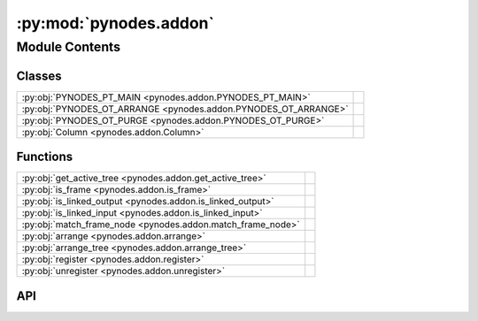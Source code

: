 :py:mod:`pynodes.addon`
=======================

.. py:module:: pynodes.addon

.. autodoc2-docstring:: pynodes.addon
   :parser: myst
   :allowtitles:

Module Contents
---------------

Classes
~~~~~~~

.. list-table::
   :class: autosummary longtable
   :align: left

   * - :py:obj:`PYNODES_PT_MAIN <pynodes.addon.PYNODES_PT_MAIN>`
     -
   * - :py:obj:`PYNODES_OT_ARRANGE <pynodes.addon.PYNODES_OT_ARRANGE>`
     - .. autodoc2-docstring:: pynodes.addon.PYNODES_OT_ARRANGE
          :parser: myst
          :summary:
   * - :py:obj:`PYNODES_OT_PURGE <pynodes.addon.PYNODES_OT_PURGE>`
     - .. autodoc2-docstring:: pynodes.addon.PYNODES_OT_PURGE
          :parser: myst
          :summary:
   * - :py:obj:`Column <pynodes.addon.Column>`
     - .. autodoc2-docstring:: pynodes.addon.Column
          :parser: myst
          :summary:

Functions
~~~~~~~~~

.. list-table::
   :class: autosummary longtable
   :align: left

   * - :py:obj:`get_active_tree <pynodes.addon.get_active_tree>`
     - .. autodoc2-docstring:: pynodes.addon.get_active_tree
          :parser: myst
          :summary:
   * - :py:obj:`is_frame <pynodes.addon.is_frame>`
     - .. autodoc2-docstring:: pynodes.addon.is_frame
          :parser: myst
          :summary:
   * - :py:obj:`is_linked_output <pynodes.addon.is_linked_output>`
     - .. autodoc2-docstring:: pynodes.addon.is_linked_output
          :parser: myst
          :summary:
   * - :py:obj:`is_linked_input <pynodes.addon.is_linked_input>`
     - .. autodoc2-docstring:: pynodes.addon.is_linked_input
          :parser: myst
          :summary:
   * - :py:obj:`match_frame_node <pynodes.addon.match_frame_node>`
     - .. autodoc2-docstring:: pynodes.addon.match_frame_node
          :parser: myst
          :summary:
   * - :py:obj:`arrange <pynodes.addon.arrange>`
     - .. autodoc2-docstring:: pynodes.addon.arrange
          :parser: myst
          :summary:
   * - :py:obj:`arrange_tree <pynodes.addon.arrange_tree>`
     - .. autodoc2-docstring:: pynodes.addon.arrange_tree
          :parser: myst
          :summary:
   * - :py:obj:`register <pynodes.addon.register>`
     - .. autodoc2-docstring:: pynodes.addon.register
          :parser: myst
          :summary:
   * - :py:obj:`unregister <pynodes.addon.unregister>`
     - .. autodoc2-docstring:: pynodes.addon.unregister
          :parser: myst
          :summary:

API
~~~

.. py:class:: PYNODES_PT_MAIN
   :canonical: pynodes.addon.PYNODES_PT_MAIN

   Bases: :py:obj:`bpy.types.Panel`

   .. py:attribute:: bl_label
      :canonical: pynodes.addon.PYNODES_PT_MAIN.bl_label
      :value: 'Pynodes'

      .. autodoc2-docstring:: pynodes.addon.PYNODES_PT_MAIN.bl_label
         :parser: myst

   .. py:attribute:: bl_space_type
      :canonical: pynodes.addon.PYNODES_PT_MAIN.bl_space_type
      :value: 'NODE_EDITOR'

      .. autodoc2-docstring:: pynodes.addon.PYNODES_PT_MAIN.bl_space_type
         :parser: myst

   .. py:attribute:: bl_region_type
      :canonical: pynodes.addon.PYNODES_PT_MAIN.bl_region_type
      :value: 'UI'

      .. autodoc2-docstring:: pynodes.addon.PYNODES_PT_MAIN.bl_region_type
         :parser: myst

   .. py:attribute:: bl_category
      :canonical: pynodes.addon.PYNODES_PT_MAIN.bl_category
      :value: 'Pynodes'

      .. autodoc2-docstring:: pynodes.addon.PYNODES_PT_MAIN.bl_category
         :parser: myst

   .. py:method:: draw(context)
      :canonical: pynodes.addon.PYNODES_PT_MAIN.draw

.. py:class:: PYNODES_OT_ARRANGE
   :canonical: pynodes.addon.PYNODES_OT_ARRANGE

   Bases: :py:obj:`bpy.types.Operator`

   .. autodoc2-docstring:: pynodes.addon.PYNODES_OT_ARRANGE
      :parser: myst

   .. py:attribute:: bl_idname
      :canonical: pynodes.addon.PYNODES_OT_ARRANGE.bl_idname
      :value: 'node.pynodes_arrange'

      .. autodoc2-docstring:: pynodes.addon.PYNODES_OT_ARRANGE.bl_idname
         :parser: myst

   .. py:attribute:: bl_label
      :canonical: pynodes.addon.PYNODES_OT_ARRANGE.bl_label
      :value: 'Arrange'

      .. autodoc2-docstring:: pynodes.addon.PYNODES_OT_ARRANGE.bl_label
         :parser: myst

   .. py:method:: execute(context)
      :canonical: pynodes.addon.PYNODES_OT_ARRANGE.execute

   .. py:method:: invoke(context, value)
      :canonical: pynodes.addon.PYNODES_OT_ARRANGE.invoke

   .. py:method:: poll(context: bpy.types.Context)
      :canonical: pynodes.addon.PYNODES_OT_ARRANGE.poll
      :classmethod:

.. py:class:: PYNODES_OT_PURGE
   :canonical: pynodes.addon.PYNODES_OT_PURGE

   Bases: :py:obj:`bpy.types.Operator`

   .. autodoc2-docstring:: pynodes.addon.PYNODES_OT_PURGE
      :parser: myst

   .. py:attribute:: bl_idname
      :canonical: pynodes.addon.PYNODES_OT_PURGE.bl_idname
      :value: 'outliner.orphans_purge_recursive'

      .. autodoc2-docstring:: pynodes.addon.PYNODES_OT_PURGE.bl_idname
         :parser: myst

   .. py:attribute:: bl_label
      :canonical: pynodes.addon.PYNODES_OT_PURGE.bl_label
      :value: 'Purge Orphan'

      .. autodoc2-docstring:: pynodes.addon.PYNODES_OT_PURGE.bl_label
         :parser: myst

   .. py:method:: execute(context)
      :canonical: pynodes.addon.PYNODES_OT_PURGE.execute

.. py:class:: Column()
   :canonical: pynodes.addon.Column

   .. autodoc2-docstring:: pynodes.addon.Column
      :parser: myst

   .. rubric:: Initialization

   .. autodoc2-docstring:: pynodes.addon.Column.__init__
      :parser: myst

   .. py:property:: height_with_offset
      :canonical: pynodes.addon.Column.height_with_offset

      .. autodoc2-docstring:: pynodes.addon.Column.height_with_offset
         :parser: myst

.. py:function:: get_active_tree(context: bpy.types.Context) -> bpy.types.NodeTree | None
   :canonical: pynodes.addon.get_active_tree

   .. autodoc2-docstring:: pynodes.addon.get_active_tree
      :parser: myst

.. py:function:: is_frame(node: bpy.types.Node)
   :canonical: pynodes.addon.is_frame

   .. autodoc2-docstring:: pynodes.addon.is_frame
      :parser: myst

.. py:function:: is_linked_output(node: bpy.types.Node)
   :canonical: pynodes.addon.is_linked_output

   .. autodoc2-docstring:: pynodes.addon.is_linked_output
      :parser: myst

.. py:function:: is_linked_input(node: bpy.types.Node)
   :canonical: pynodes.addon.is_linked_input

   .. autodoc2-docstring:: pynodes.addon.is_linked_input
      :parser: myst

.. py:function:: match_frame_node(node: bpy.types.Node | None, frame_child_nodes: list[bpy.types.Node])
   :canonical: pynodes.addon.match_frame_node

   .. autodoc2-docstring:: pynodes.addon.match_frame_node
      :parser: myst

.. py:function:: arrange(self, context: bpy.types.Context)
   :canonical: pynodes.addon.arrange

   .. autodoc2-docstring:: pynodes.addon.arrange
      :parser: myst

.. py:function:: arrange_tree(btree: bpy.types.NodeTree, margin_x=60, margin_y=20, frame_margin_x=10, frame_margin_y=10, node_center1=True, node_center2=True, only_selected_frame=False)
   :canonical: pynodes.addon.arrange_tree

   .. autodoc2-docstring:: pynodes.addon.arrange_tree
      :parser: myst

.. py:function:: register()
   :canonical: pynodes.addon.register

   .. autodoc2-docstring:: pynodes.addon.register
      :parser: myst

.. py:function:: unregister()
   :canonical: pynodes.addon.unregister

   .. autodoc2-docstring:: pynodes.addon.unregister
      :parser: myst
